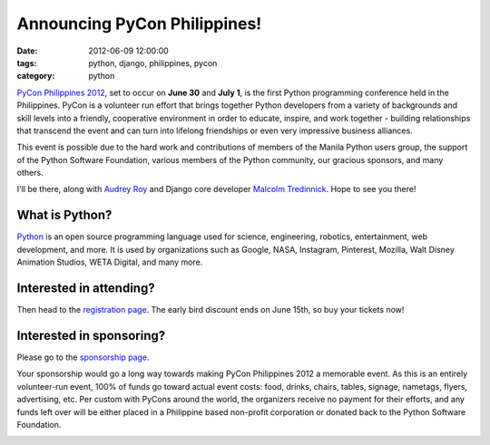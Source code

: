 =============================
Announcing PyCon Philippines!
=============================

:date: 2012-06-09 12:00:00
:tags: python, django, philippines, pycon
:category: python

`PyCon Philippines 2012`_, set to occur on **June 30** and **July 1**, is the first Python programming conference held in the Philippines. PyCon is a volunteer run effort that brings together Python developers from a variety of backgrounds and skill levels into a friendly, cooperative environment in order to educate, inspire, and work together - building relationships that transcend the event and can turn into lifelong friendships or even very impressive business alliances.

This event is possible due to the hard work and contributions of members of the Manila Python users group, the support of the Python Software Foundation, various members of the Python community, our gracious sponsors, and many others.

I'll be there, along with `Audrey Roy`_ and Django core developer `Malcolm Tredinnick`_. Hope to see you there!


What is Python?
================

Python_ is an open source programming language used for science, engineering, robotics, entertainment, web development, and more. It is used by organizations such as Google, NASA, Instagram, Pinterest, Mozilla, Walt Disney Animation Studios, WETA Digital, and many more. 

Interested in attending?
=========================

Then head to the `registration page`_. The early bird discount ends on June 15th, so buy your tickets now!

Interested in sponsoring?
==========================

Please go to the `sponsorship page`_.

Your sponsorship would go a long way towards making PyCon Philippines 2012 a memorable event. As this is an entirely volunteer-run event, 100% of funds go toward actual event costs: food, drinks, chairs, tables, signage, nametags, flyers, advertising, etc. Per custom with PyCons around the world, the organizers receive no payment for their efforts, and any funds left over will be either placed in a Philippine based non-profit corporation or donated back to the Python Software Foundation.

.. image:: http://ph.pycon.org/images/phpug.png
   :name: PyCon Philippines Logo
   :align: center
   :target: http://ph.pycon.org

.. _`Audrey Roy`: http://audreymroy.com
.. _Philippines: http://en.wikipedia.org/wiki/Philippines
.. _`PyCon Philippines 2012`: http://ph.pycon.org
.. _`sponsorship page`: http://ph.pycon.org/sponsor.html
.. _`registration page`: http://ph.pycon.org/register.html
.. _Python: http://python.org
.. _`Malcolm Tredinnick`: https://twitter.com/malcolmt